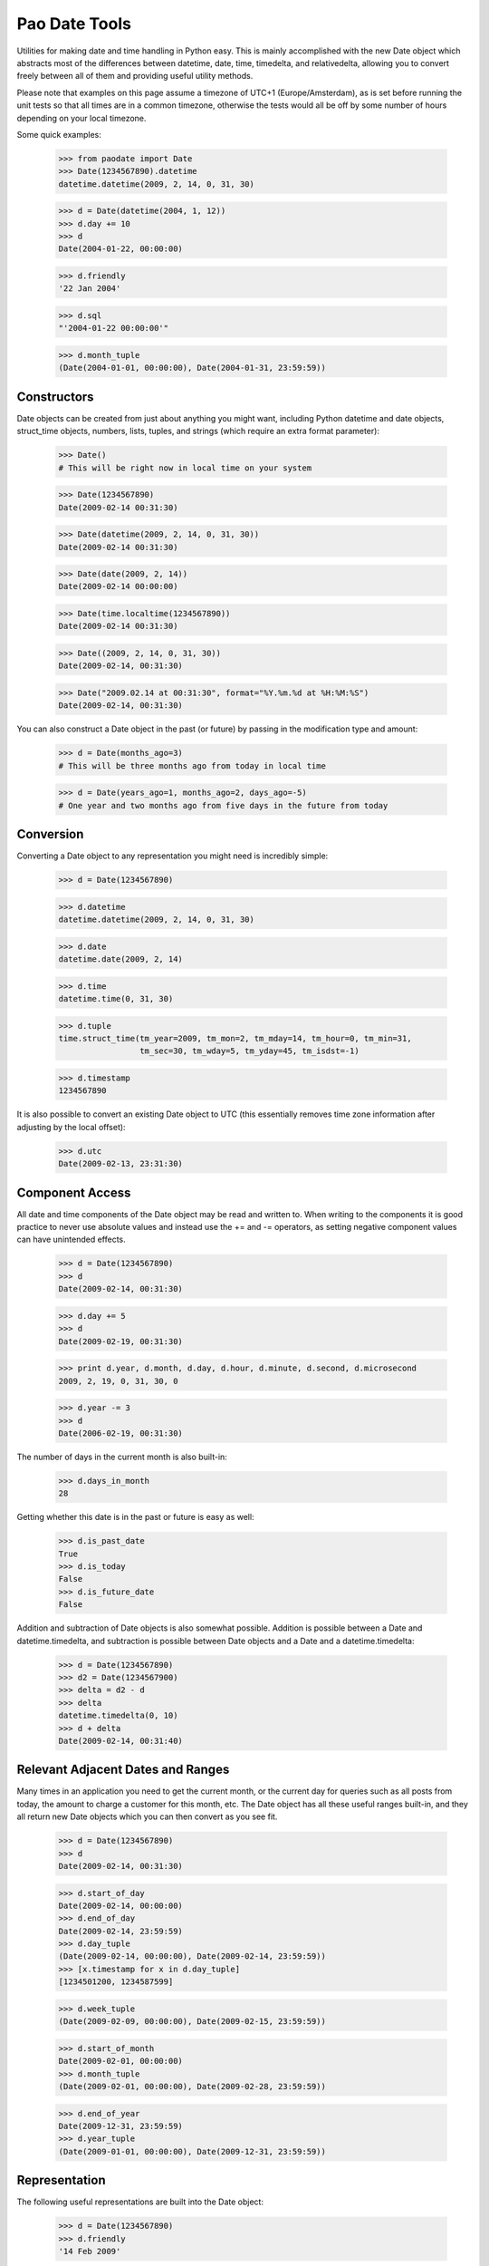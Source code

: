 Pao Date Tools
==============
Utilities for making date and time handling in Python easy. This is mainly
accomplished with the new Date object which abstracts most of the 
differences between datetime, date, time, timedelta, and relativedelta,
allowing you to convert freely between all of them and providing useful
utility methods.

Please note that examples on this page assume a timezone of UTC+1 
(Europe/Amsterdam), as is set before running the unit tests so that all times 
are in a common timezone, otherwise the tests would all be off by some number 
of hours depending on your local timezone.

Some quick examples:

    >>> from paodate import Date
    >>> Date(1234567890).datetime
    datetime.datetime(2009, 2, 14, 0, 31, 30)
    
    >>> d = Date(datetime(2004, 1, 12))
    >>> d.day += 10
    >>> d
    Date(2004-01-22, 00:00:00)
    
    >>> d.friendly
    '22 Jan 2004'
    
    >>> d.sql
    "'2004-01-22 00:00:00'"
    
    >>> d.month_tuple
    (Date(2004-01-01, 00:00:00), Date(2004-01-31, 23:59:59))

Constructors
------------
Date objects can be created from just about anything you might want, including 
Python datetime and date objects, struct_time objects, numbers, lists, tuples, 
and strings (which require an extra format parameter):

    >>> Date()
    # This will be right now in local time on your system
    
    >>> Date(1234567890)
    Date(2009-02-14 00:31:30)
    
    >>> Date(datetime(2009, 2, 14, 0, 31, 30))
    Date(2009-02-14 00:31:30)
    
    >>> Date(date(2009, 2, 14))
    Date(2009-02-14 00:00:00)
    
    >>> Date(time.localtime(1234567890))
    Date(2009-02-14 00:31:30)
    
    >>> Date((2009, 2, 14, 0, 31, 30))
    Date(2009-02-14, 00:31:30)
    
    >>> Date("2009.02.14 at 00:31:30", format="%Y.%m.%d at %H:%M:%S")
    Date(2009-02-14, 00:31:30)

You can also construct a Date object in the past (or future) by passing in the
modification type and amount:

    >>> d = Date(months_ago=3)
    # This will be three months ago from today in local time
    
    >>> d = Date(years_ago=1, months_ago=2, days_ago=-5)
    # One year and two months ago from five days in the future from today

Conversion
----------
Converting a Date object to any representation you might need is incredibly simple:

    >>> d = Date(1234567890)
    
    >>> d.datetime
    datetime.datetime(2009, 2, 14, 0, 31, 30)
    
    >>> d.date
    datetime.date(2009, 2, 14)
    
    >>> d.time
    datetime.time(0, 31, 30)
    
    >>> d.tuple
    time.struct_time(tm_year=2009, tm_mon=2, tm_mday=14, tm_hour=0, tm_min=31,
                     tm_sec=30, tm_wday=5, tm_yday=45, tm_isdst=-1)
    
    >>> d.timestamp
    1234567890

It is also possible to convert an existing Date object to UTC (this essentially
removes time zone information after adjusting by the local offset):

    >>> d.utc
    Date(2009-02-13, 23:31:30)

Component Access
----------------
All date and time components of the Date object may be read and written to.
When writing to the components it is good practice to never use absolute values
and instead use the += and -= operators, as setting negative component values
can have unintended effects.

    >>> d = Date(1234567890)
    >>> d
    Date(2009-02-14, 00:31:30)
    
    >>> d.day += 5
    >>> d
    Date(2009-02-19, 00:31:30)
    
    >>> print d.year, d.month, d.day, d.hour, d.minute, d.second, d.microsecond
    2009, 2, 19, 0, 31, 30, 0
    
    >>> d.year -= 3
    >>> d
    Date(2006-02-19, 00:31:30)

The number of days in the current month is also built-in:

    >>> d.days_in_month
    28

Getting whether this date is in the past or future is easy as well:

    >>> d.is_past_date
    True
    >>> d.is_today
    False
    >>> d.is_future_date
    False

Addition and subtraction of Date objects is also somewhat possible. Addition 
is possible between a Date and datetime.timedelta, and subtraction is possible 
between Date objects and a Date and a datetime.timedelta:

    >>> d = Date(1234567890)
    >>> d2 = Date(1234567900)
    >>> delta = d2 - d
    >>> delta
    datetime.timedelta(0, 10)
    >>> d + delta
    Date(2009-02-14, 00:31:40)

Relevant Adjacent Dates and Ranges
----------------------------------
Many times in an application you need to get the current month, or the current
day for queries such as all posts from today, the amount to charge a customer
for this month, etc. The Date object has all these useful ranges built-in, and
they all return new Date objects which you can then convert as you see fit.

    >>> d = Date(1234567890)
    >>> d
    Date(2009-02-14, 00:31:30)
    
    >>> d.start_of_day
    Date(2009-02-14, 00:00:00)
    >>> d.end_of_day
    Date(2009-02-14, 23:59:59)
    >>> d.day_tuple
    (Date(2009-02-14, 00:00:00), Date(2009-02-14, 23:59:59))
    >>> [x.timestamp for x in d.day_tuple]
    [1234501200, 1234587599]
    
    >>> d.week_tuple
    (Date(2009-02-09, 00:00:00), Date(2009-02-15, 23:59:59))
    
    >>> d.start_of_month
    Date(2009-02-01, 00:00:00)
    >>> d.month_tuple
    (Date(2009-02-01, 00:00:00), Date(2009-02-28, 23:59:59))
    
    >>> d.end_of_year
    Date(2009-12-31, 23:59:59)
    >>> d.year_tuple
    (Date(2009-01-01, 00:00:00), Date(2009-12-31, 23:59:59))

Representation
--------------
The following useful representations are built into the Date object:

    >>> d = Date(1234567890)
    >>> d.friendly
    '14 Feb 2009'
    
    >>> d.fancy
    'February 14th, 2009'
    >>> d.fancy_no_year
    'February 14th'
    
    >>> d.sql
    '2009-02-14 00:31:30'
    >>> d.sql_date
    '2009-02-14'
    >>> d.sql_time
    '00:31:30'
    
    >>> d.strftime("%Y-%m-%d")
    '2009-02-14'

Please take a look at the well-documented paodate.py file for more
information.

Usage
-----
Import the paodate.py file into your project and use the Date object.

Requirements
------------
The only requirement for this module is Python. Running this script will
invoke all unit tests so you can see that everything works for your
installation.

Authors & Contributors
----------------------
Patches are very welcome upstream, so feel free to fork and push your changes
back up! The following people have worked on this project:

    * Daniel G. Taylor <dan@programmer-art.org>

License
-------
This module is free software, released under the terms of the Python 
Software Foundation License version 2, which can be found here:

    http://www.python.org/psf/license/


